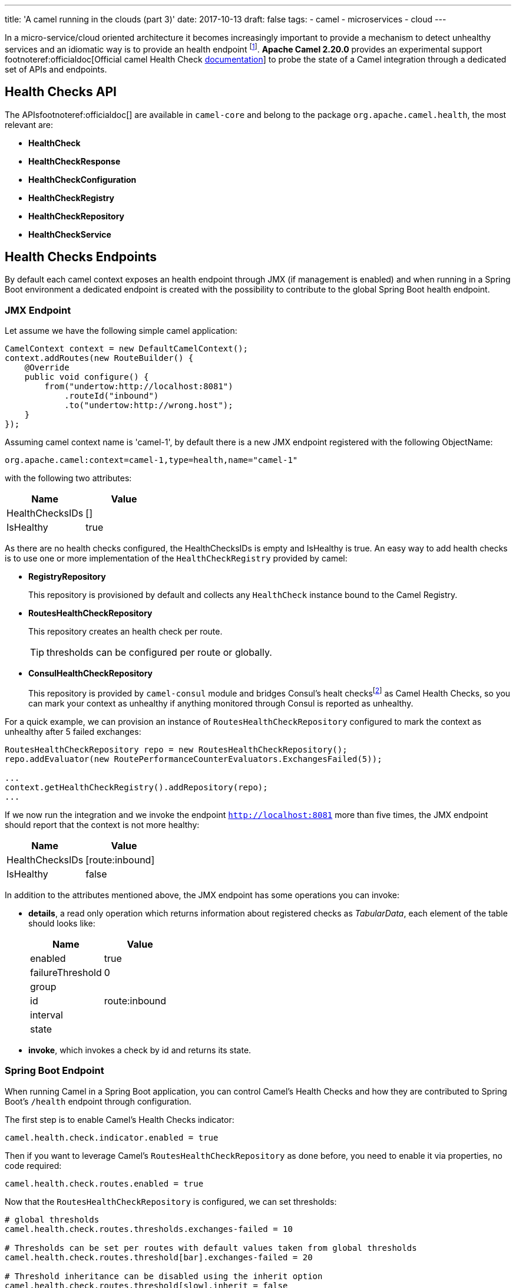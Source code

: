 ---
title: 'A camel running in the clouds (part 3)'
date: 2017-10-13
draft: false
tags:
- camel
- microservices
- cloud
---

In a micro-service/cloud oriented architecture it becomes increasingly important to provide a mechanism to detect unhealthy services and an idiomatic way is to provide an health endpoint footnote:[Azure https://docs.microsoft.com/en-us/azure/architecture/patterns/health-endpoint-monitoring[Health Endpoint] pattern]. **Apache Camel 2.20.0** provides an experimental support footnoteref:officialdoc[Official camel Health Check https://github.com/apache/camel/blob/master/camel-core/src/main/docs/health-check.adoc[documentation]] to probe the state of a Camel integration through a dedicated set of APIs and endpoints.

== Health Checks API

The APIsfootnoteref:officialdoc[] are available in `camel-core` and belong to the package `org.apache.camel.health`, the most relevant are:

- *HealthCheck*
- *HealthCheckResponse*
- *HealthCheckConfiguration*
- *HealthCheckRegistry*
- *HealthCheckRepository*
- *HealthCheckService*

== Health Checks Endpoints

By default each camel context exposes an health endpoint through JMX (if management is enabled) and when running in a Spring Boot environment a dedicated endpoint is created with the possibility to contribute to the global Spring Boot health endpoint.

=== JMX Endpoint

Let assume we have the following simple camel application:

[source,java]
----
CamelContext context = new DefaultCamelContext();
context.addRoutes(new RouteBuilder() {
    @Override
    public void configure() {
        from("undertow:http://localhost:8081")
            .routeId("inbound")
            .to("undertow:http://wrong.host");
    }
});
----

Assuming camel context name is 'camel-1', by default there is a new JMX endpoint registered with the following ObjectName:

    org.apache.camel:context=camel-1,type=health,name="camel-1"

with the following two attributes:

[options="header"]
|===
|Name|Value
|HealthChecksIDs|[]
|IsHealthy| true
|===

As there are no health checks configured, the HealthChecksIDs is empty and IsHealthy is true.
An easy way to add health checks is to use one or more implementation of the `HealthCheckRegistry` provided by camel:

- *RegistryRepository*
+
This repository is provisioned by default and collects any `HealthCheck` instance bound to the Camel Registry.

- *RoutesHealthCheckRepository*
+
This repository creates an health check per route.
+
TIP: thresholds can be configured per route or globally.

- *ConsulHealthCheckRepository*
+
This repository is provided by `camel-consul` module and bridges Consul's healt checksfootnote:[Consul https://www.consul.io/intro/getting-started/checks.html[Health Checks]] as Camel Health Checks, so you can mark your context as unhealthy if anything monitored through Consul is reported as unhealthy.

For a quick example, we can provision an instance of `RoutesHealthCheckRepository` configured to mark the context as unhealthy after 5 failed exchanges:

[source,java]
----
RoutesHealthCheckRepository repo = new RoutesHealthCheckRepository();
repo.addEvaluator(new RoutePerformanceCounterEvaluators.ExchangesFailed(5));

...
context.getHealthCheckRegistry().addRepository(repo);
...
----

If we now run the integration and we invoke the endpoint `http://localhost:8081` more than five times, the JMX endpoint should report that the context is not more healthy:

[options="header"]
|===
|Name|Value
|HealthChecksIDs|[route:inbound]
|IsHealthy| false
|===

In addition to the attributes mentioned above, the JMX endpoint has some operations you can invoke:

- *details*, a read only operation which returns information about registered checks as _TabularData_, each element of the table should looks like:
+
[options="header"]
|===
|Name|Value
|enabled|true
|failureThreshold|0
|group|
|id|route:inbound
|interval|
|state|
|===

- *invoke*, which invokes a check by id and returns its state.

=== Spring Boot Endpoint

When running Camel in a Spring Boot application, you can control Camel's Health Checks and how they are contributed to Spring Boot's `/health` endpoint through configuration.

The first step is to enable Camel's Health Checks indicator:

[source,properties]
----
camel.health.check.indicator.enabled = true
----

Then if you want to leverage Camel's `RoutesHealthCheckRepository` as done before, you need to enable it via properties, no code required:

[source,properties]
----
camel.health.check.routes.enabled = true
----

Now that the `RoutesHealthCheckRepository` is configured, we can set thresholds:

[source,properties]
----
# global thresholds
camel.health.check.routes.thresholds.exchanges-failed = 10

# Thresholds can be set per routes with default values taken from global thresholds
camel.health.check.routes.threshold[bar].exchanges-failed = 20

# Threshold inheritance can be disabled using the inherit option
camel.health.check.routes.threshold[slow].inherit = false

# Report unhealthy context after the last processing time is greater than one second for more than
# five consecutive time
camel.health.check.routes.threshold[slow].last-processing-time.threshold = 1s
camel.health.check.routes.threshold[slow].last-processing-time.failures = 5
----

If we invoke the Spring Boot `/health` endpoint, we should have a response like:

[source,json]
----
{
    "camel": {
        "contextStatus": "Started",
        "name": "context-1",
        "status": "UP",
        "version": "2.20.0-SNAPSHOT"
    },
    "camel-health-checks": {
        "route:bar": "UP",
        "route:foo": "UP",
        "route:slow": "UP"
    },
    "diskSpace": {
        "free": 112750985216,
        "status": "UP",
        "threshold": 10485760,
        "total": 192459673600
    },
    "status": "UP"
}
----

Detailed information about the checks can be retrieved from additional endpoints that Camel automatically sets up:

- `/camel/health/check` provides an overview of camel specific checks
+
[source,json]
----
[
    {
        "check": {
            "group": "camel",
            "id": "route:foo"
        },
        "status": "UP"
    },
    {
        "check": {
            "group": "camel",
            "id": "route:bar"
        },
        "status": "UP"
    },
    {
        "check": {
            "group": "camel",
            "id": "route:slow"
        },
        "status": "UP"
    }
]
----

- `/camel/health/check/{check-id}` provides details about a specific check identified by its id:
+
[source,json]
----
{
    "check": {
        "configuration": {
            "enabled": true
        },
        "group": "camel",
        "id": "route:bar",
        "metaData": {
            "check.group": "camel",
            "check.id": "route:bar",
            "failure.count": 2,
            "invocation.attempt.time": "2017-10-05T12:44:19.767+02:00[Europe/Rome]",
            "invocation.count": 3,
            "invocation.time": "2017-10-05T12:44:19.767+02:00[Europe/Rome]"
        }
    },
    "details": {
        "exchanges.failed": 120,
        "exchanges.failed.threshold": 20,
        "failure.count": 2,
        "invocation.count": 3,
        "invocation.time": "2017-10-05T12:44:19.767+02:00[Europe/Rome]",
        "route.context.name": "camel-1",
        "route.id": "bar",
        "route.status": "Started"
    },
    "status": "DOWN"
}
----

Health Checks can be pulled out from Spring Boot's health endpoint using either the literal id or a regexp.
Exclusion list can be applied to both the ID or the Group as shown below:

[source,properties]
----
camel.health.check.indicator.exclusion.ids[0] = my-.*-2
camel.health.check.indicator.exclusion.groups[0] = global
----

== Writing a custom checks

Of course you may need to provide your own checks and to do so you can leverage `AbstractHealthCheck`:

[source,java]
----
public final class MyHealthCheck extends AbstractHealthCheck {
    public ContextHealthCheck() {
        super("camel", "my-check");

        // make this check enabled by default.
        getConfiguration().setEnabled(true);
    }

    @Override
    protected void doCall(HealthCheckResultBuilder builder, Map<String, Object> options) {
        // Add some details to the check result
        builder.detail("my.detail.1", "some detail 1");
        builder.detail("my.detail.2", "some detail 2");

        // Report the check as up/down according to a condition
        if (isNotHealthy) {
            builder.down();
        } else {
            builder.up();
        }
    }
}
----

== Health Check Service

By default checks are triggered when the JMX or Spring Boot endpoint are invoked but you can enable a background service to automatically invoke the checks according to a specific interval so each endpoint invocation results in a cached result being returned (if checks are not forced to be executed)

[source,properties]
----
camel.health.check.service.enabled = true
camel.health.check.service.check-interval = 10s
----

[IMPORTANT]
====
Health Checks are an experimental feature which will be improved in the next Camel releases.
====
